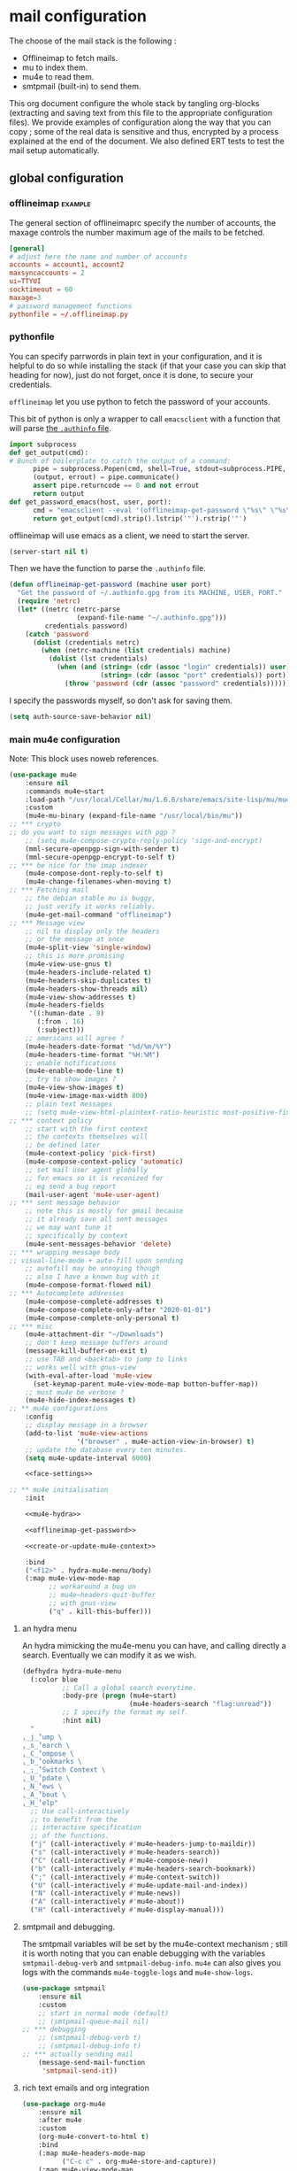 * mail configuration
:PROPERTIES:
:header-args: :tangle "~/.emacs.d/personal/mail-configuration.el.gpg" :mkdirp yes :results pp :wrap "src emacs-lisp :tangle no"
:END:

The choose of the mail stack is the following :

 - Offlineimap to fetch mails.
 - mu to index them.
 - mu4e to read them.
 - smtpmail (built-in) to send them.

This org document configure the whole stack by tangling org-blocks (extracting and saving text from this file to the appropriate configuration files). We provide examples of configuration along the way that you can copy ; some of the real data is sensitive and thus, encrypted by a process explained at the end of the document. We also defined ERT tests to test the mail setup automatically.

** global configuration

*** offlineimap                                                     :example:

The general section of offlineimaprc specify the number of accounts, the maxage controls the number maximum age of the mails to be fetched.

#+begin_src conf :tangle no :tangle-mode (identity #o600)
[general]
# adjust here the name and number of accounts
accounts = account1, account2
maxsyncaccounts = 2
ui=TTYUI
socktimeout = 60
maxage=3
# password management functions
pythonfile = ~/.offlineimap.py
#+end_src

*** pythonfile

You can specify parrwords in plain text in your configuration, and it is helpful to do so while installing the stack (if that your case you can skip that heading for now), just do not forget, once it is done, to secure your credentials.

~offlineimap~ let you use python to fetch the password of your accounts.

This bit of python is only a wrapper to call ~emacsclient~ with a function that will parse [[elisp:(info "(auth) Help for users")][the =.authinfo= file]]. 

#+begin_src python :shebang "#!/bin/python" :tangle ~/.offlineimap.py
import subprocess
def get_output(cmd):
# Bunch of boilerplate to catch the output of a command:
      pipe = subprocess.Popen(cmd, shell=True, stdout=subprocess.PIPE, stderr=subprocess.STDOUT)
      (output, errout) = pipe.communicate()
      assert pipe.returncode == 0 and not errout
      return output
def get_password_emacs(host, user, port):
      cmd = "emacsclient --eval '(offlineimap-get-password \"%s\" \"%s\" \"%s\")'" % (host,user,port)
      return get_output(cmd).strip().lstrip('"').rstrip('"')
#+end_src

offlineimap will use emacs as a client, we need to start the server.

#+begin_src emacs-lisp
(server-start nil t)
#+end_src

Then we have the function to parse the =.authinfo= file.

#+NAME: offlineimap-get-password
#+begin_src emacs-lisp :tangle no
(defun offlineimap-get-password (machine user port)
  "Get the password of ~/.authinfo.gpg from its MACHINE, USER, PORT."
  (require 'netrc)
  (let* ((netrc (netrc-parse
                 (expand-file-name "~/.authinfo.gpg")))
         credentials password)
    (catch 'password
      (dolist (credentials netrc)
        (when (netrc-machine (list credentials) machine)
          (dolist (lst credentials)
            (when (and (string= (cdr (assoc "login" credentials)) user)
                       (string= (cdr (assoc "port" credentials)) port))
              (throw 'password (cdr (assoc "password" credentials))))))))))
#+end_src

I specify the passwords myself, so don't ask for saving them.

#+begin_src emacs-lisp
(setq auth-source-save-behavior nil)
#+end_src

*** main mu4e configuration

Note: This block uses noweb references.

#+begin_src emacs-lisp :noweb yes
(use-package mu4e
    :ensure nil
    :commands mu4e~start
    :load-path "/usr/local/Cellar/mu/1.6.6/share/emacs/site-lisp/mu/mu4e/"
    :custom
    (mu4e-mu-binary (expand-file-name "/usr/local/bin/mu"))
;; *** crypto
;; do you want to sign messages with pgp ?
    ;; (setq mu4e-compose-crypto-reply-policy 'sign-and-encrypt)
    (mml-secure-openpgp-sign-with-sender t)
    (mml-secure-openpgp-encrypt-to-self t)
;; *** be nice for the imap indexer
    (mu4e-compose-dont-reply-to-self t)
    (mu4e-change-filenames-when-moving t)
;; *** Fetching mail
    ;; the debian stable mu is buggy,
    ;; just verify it works reliably.
    (mu4e-get-mail-command "offlineimap")
;; *** Message view
    ;; nil to display only the headers
    ;; or the message at once
    (mu4e-split-view 'single-window)
    ;; this is more promising
    (mu4e-view-use-gnus t)
    (mu4e-headers-include-related t)
    (mu4e-headers-skip-duplicates t)
    (mu4e-headers-show-threads nil)
    (mu4e-view-show-addresses t)
    (mu4e-headers-fields
     '((:human-date . 8)
       (:from . 16)
       (:subject)))
    ;; americans will agree ?
    (mu4e-headers-date-format "%d/%m/%Y")
    (mu4e-headers-time-format "%H:%M")
    ;; enable notifications
    (mu4e-enable-mode-line t)
    ;; try to show images ?
    (mu4e-view-show-images t)
    (mu4e-view-image-max-width 800)
    ;; plain text messages
    ;; (setq mu4e-view-html-plaintext-ratio-heuristic most-positive-fixnum)
;; *** context policy
    ;; start with the first context
    ;; the contexts themselves will
    ;; be defined later
    (mu4e-context-policy 'pick-first)
    (mu4e-compose-context-policy 'automatic)
    ;; set mail user agent globally
    ;; for emacs so it is reconized for
    ;; eg send a bug report
    (mail-user-agent 'mu4e-user-agent)
;; *** sent message behavior
    ;; note this is mostly for gmail because
    ;; it already save all sent messages
    ;; we may want tune it
    ;; specifically by context
    (mu4e-sent-messages-behavior 'delete)
;; *** wrapping message body
;; visual-line-mode + auto-fill upon sending
    ;; autofill may be annoying though
    ;; also I have a known bug with it
    (mu4e-compose-format-flowed nil)
;; *** Autocomplete addresses
    (mu4e-compose-complete-addresses t)
    (mu4e-compose-complete-only-after "2020-01-01")
    (mu4e-compose-complete-only-personal t)
;; *** misc
    (mu4e-attachment-dir "~/Downloads")
    ;; don't keep message buffers around
    (message-kill-buffer-on-exit t)
    ;; use TAB and <backtab> to jump to links
    ;; works well with gnus-view
    (with-eval-after-load 'mu4e-view
      (set-keymap-parent mu4e-view-mode-map button-buffer-map))
    ;; must mu4e be verbose ?
    (mu4e-hide-index-messages t)
;; ** mu4e configurations
    :config
    ;; display message in a browser
    (add-to-list 'mu4e-view-actions
                 '("browser" . mu4e-action-view-in-browser) t)
    ;; update the database every ten minutes.
    (setq mu4e-update-interval 6000)

    <<face-settings>>

;; ** mu4e initialisation
    :init

    <<mu4e-hydra>>

    <<offlineimap-get-password>>

    <<create-or-update-mu4e-context>>

    :bind
    ("<f12>" . hydra-mu4e-menu/body)
    (:map mu4e-view-mode-map
          ;; workaround a bug on
          ;; mu4e~headers-quit-buffer
          ;; with gnus-view
          ("q" . kill-this-buffer)))
#+end_src

**** an hydra menu

An hydra mimicking the mu4e-menu you can have, and calling directly a search. Eventually we can modify it as we wish.

#+NAME: mu4e-hydra
#+begin_src emacs-lisp
(defhydra hydra-mu4e-menu
  (:color blue
          ;; Call a global search everytime.
          :body-pre (progn (mu4e~start)
                           (mu4e-headers-search "flag:unread"))
          ;; I specify the format my self.       
          :hint nil)
  "
⸤_j_⸣ump \
⸤_s_⸣earch \
⸤_C_⸣ompose \
⸤_b_⸣ookmarks \
⸤_;_⸣Switch Context \
⸤_U_⸣pdate \
⸤_N_⸣ews \
⸤_A_⸣bout \
⸤_H_⸣elp"
  ;; Use call-interactively
  ;; to benefit from the
  ;; interactive specification
  ;; of the functions.
  ("j" (call-interactively #'mu4e~headers-jump-to-maildir))
  ("s" (call-interactively #'mu4e-headers-search))
  ("C" (call-interactively #'mu4e-compose-new))
  ("b" (call-interactively #'mu4e-headers-search-bookmark))
  (";" (call-interactively #'mu4e-context-switch))
  ("U" (call-interactively #'mu4e-update-mail-and-index))
  ("N" (call-interactively #'mu4e-news))
  ("A" (call-interactively #'mu4e-about))
  ("H" (call-interactively #'mu4e-display-manual)))
#+end_src

**** smtpmail and debugging.

The smtpmail variables will be set by the mu4e-context mechanism ; still it is worth noting that you can enable debugging with the variables ~smtpmail-debug-verb~ and ~smtpmail-debug-info~. ~mu4e~ can also gives you logs with the commands ~mu4e-toggle-logs~ and ~mu4e-show-logs~.

#+begin_src emacs-lisp
(use-package smtpmail
    :ensure nil
    :custom
    ;; start in normal mode (default)
    ;; (smtpmail-queue-mail nil)
;; *** debugging
    ;; (smtpmail-debug-verb t)
    ;; (smtpmail-debug-info t)
;; *** actually sending mail
    (message-send-mail-function
     'smtpmail-send-it))
#+end_src

**** rich text emails and org integration

#+begin_src emacs-lisp
(use-package org-mu4e
    :ensure nil
    :after mu4e
    :custom
    (org-mu4e-convert-to-html t)
    :bind
    (:map mu4e-headers-mode-map
          ("C-c c" . org-mu4e-store-and-capture))
    (:map mu4e-view-mode-map
          ("C-c c" . org-mu4e-store-and-capture)))
#+end_src

**** COMMENT faces settings

This rude little function colors the mails in function of their fields to separate visually the differents contexts. The ~mu4e-accounts-colors~ variable is set later, with the differents contexts.

#+NAME: face-settings
#+begin_src emacs-lisp :tangle no :results silent
;; * faces
(defvar mu4e-accounts-colors nil)

(defun mu4e-headers-line-apply-accounts-face (msg line)
  "Apply a foreground face to the header in function of
`mu4e-accounts-colors'."
  ;; loop over the fields
  ;; so it distincts also
  ;; our own accounts if
  ;; ever we send a mail
  ;; between them
  (let ((fields '(:from :to :cc :bcc)))
    (catch 'found
      (dolist (field fields)
        ;; found the face
        (dolist (account mu4e-accounts-colors)
          (when (mu4e-message-contact-field-matches
                 msg field
                 (car account))
            (add-face-text-property
             0 (length line)
             `(:foreground ,(cdr account))
             t line)
            (throw 'found t)))))
    ;; always returns the line
    line))

(add-to-list 'mu4e~headers-line-handler-functions
             'mu4e-headers-line-apply-accounts-face)
#+end_src

*** offlineimap test & usage

This first test checks if offlineimap fetch the mails without error.

The way to use theses tests is to simply, load the test file, then call ~ert~, specifying =t= to launch all tests.

Note: exits codes for msmtp are the same as sendmail and are defined in =/usr/include/sysexits.h=.

#+begin_src emacs-lisp :tangle ~/mail.test.el :eval no
(require 'ert)
(require 'mu4e)
(mu4e~start)

(ert-deftest mail-test-offlineimap ()
    "offlineimap should exit normally"
  (should (eq
           (call-process-shell-command
            "offlineimap")
           0)))
#+end_src

*** personal data                                                     :crypt:
-----BEGIN PGP MESSAGE-----

hQIMA63nEC0fdHGcARAA1J6Dw+SpGtYYZPVH4MKjtbiG6dmmkZm2qHHf6YUkVYRg
4ig4iUcnfDyzIaCV+LYAi9Cv1a/+HabUa+Q2A8bnXYJ/BRSaYH93vcqRQ14JVFnF
gPHc2XcojM2Irrzvc+2lrVupmexvEdzsIIq4yaUCzSOgjqEPSI7j5lZBu5hK8W5b
qRYB30/22EZK3vg+wROfWGaDUx0Dp9X6KlJliPGNVSkuEzIObGP2Cd6EM00UtKGx
B8nP5HJCo7nsqsUekQYVkZ5NY4T3oUzl/hZoxN9c899jauXGXGGPr7pLMNqCkrvX
wXoRFRK27AdzycfjAoD8BtWxGYek8GlIigZ0d0D51qRh0ZHyk04TOMuJY3tXxJoO
wtrxthb/CkGw4bY89MAmiVlO9ZTCl8VUgbatgXwa6sRYoepQkDAF2f1ZDBorEWVp
0OfZL9g12HlR50Uq1H0pZpzr5eL8t/xWYXFPJNWQP+fNCq/Vp4LcY4bH2wPbgUHJ
rchUp8GsaW180aQShLNtvS1ucqKHe0UWQOhO1PVGSw5A+4E8lN05V6jJX3CzaIks
RYI5ktIkE7HdByzmrPeDs0VmUuPDimj5ieAGzTEZWcYXOEah4/sHXh05ibMqUYZu
LYFuMzp4PiEuN0AaumeG1bDhga86bh9gAyIBqU4+0mGHDP/nag4aonaEUSiqtK7S
wGoB7zoawnW8W7XNNGGSYBKZ+iVDZLeM4p6pHE2zhkcWbXpcwdatQzFRJYeOnvFy
JDSx0pBLGUBCsizTjCJu5btqyWOBsyZdsuHJ34AmO+bE0I24l3onnidACa2EadaF
2gTfLjsMpL9kMC5sfS2xmmaYX4Xjay243bqL/mJBNLdPGQcTCjRCvU62HroryYuK
UEPmZrNrYBPgMHVYSmPRS5UsWWZTdh01t6+0+0+9wLogGemwPk+eY6HqNMsp6Ji1
2GTAeRPMTK7Q/b5GjDAIzLxZInlkHg1EJkWKjPrhSqWRyFSDADP+vFLg5g6BOj9T
00q9V2tXzXGSq5hIZQDvJR5zMaya13dyBUqTj5r4/h7/u9h0AP5no/2u8SchitG5
iTyGSRXHir3sXuOU
=BfaJ
-----END PGP MESSAGE-----

** accounts configuration

The account configuration consist in setting the passwords in =.authinfo=, setting the accounts in =offlineimaprc= and setting the ~mu4e-contexts~ objects that will in turn, set the builtin variables of emacs to the appropriate values when switching accounts.

[[Elisp:(info "(mu4e) Contexts example")][Editing multiple mu4e contexts as an unique sexp]] with levels and backquotes is an operation that is proportionnaly difficult to the number of contexts you add.

So here an helper function to get one context at a time based on the context-name, while preventing us to dupplicate contexts on multiple evaluation that may happen when tweaking the settings, it also allows us to separate the configuration of each mail account in separate blocks.

#+NAME: create-or-update-mu4e-context
#+begin_src emacs-lisp :tangle no :results silent
;; * helper
(cl-defun create-or-update-mu4e-context
    (&key name enter-func leave-func match-func vars)
  "Wrapper around `make-mu4e-context',
to make a mu4e-context at a time,
update the `mu4e-contexts' list,
while avoiding duplicating elements
with the same context name."
  (let ((new-context
         (make-mu4e-context
          :name       name
          :enter-func enter-func
          :leave-func leave-func
          :match-func match-func
          :vars       vars)))
    ;; try to find if this
    ;; context is already here
    (if-let
        ((mu4e-context
          (catch 'context
            (dolist (mu4e-context mu4e-contexts)
              (when (string=
                     name
                     (mu4e-context-name mu4e-context))
                (throw 'context mu4e-context))))))
        ;; so replace the old with the new
        (setf (car (memq mu4e-context mu4e-contexts))
              new-context)
      ;; otherwise push the new
      (push new-context mu4e-contexts))
    new-context))
#+end_src

The next blocks will be tangled into =mu4e-personal-context.el.gpg=, in the same directory. They produce on evaluation a pretty-printed result to let us inspect their correctness.

If you changed of contexts names, you can always start again from 0 by erasing the whole list :

#+begin_src emacs-lisp :results silent
(setq mu4e-contexts nil)
#+end_src

** example accounts                                                 :example:

Here follow two dummy accounts that you can adapt and multiply for your own purpose.

*** 2077snaillazy@gmail.com

**** offlineimap 

This block is meant to be tangled with =:tangle ~/.offlineimaprc :tangle-mode (identity #o600)=.

#+begin_src conf :tangle no
[Account 2077snaillazy]
localrepository = Local-2077snaillazy
remoterepository = Remote-2077snaillazy

[Repository Local-2077snaillazy]
type = Maildir
localfolders = ~/Maildir/2077snaillazy

[Repository Remote-2077snaillazy]
type = Gmail
remotehost = imap.gmail.com
remoteuser = 2077snaillazy@gmail.com
remotepass = ASSkCe9cE5VZccTzm16oqyBzkXCHlOEbFu0SjqSmN
#remotepasseval = get_password_emacs("imap.gmail.com", "2077snaillazy", "993")
ssl = yes
sslcacertfile = /etc/ssl/certs/ca-certificates.crt
maxconnections = 2
folderfilter = lambda foldername: foldername not in ['[Gmail]/All Mail']
#+end_src

**** authinfo

This block is meant to be tangled with =:tangle ~/.authinfo.gpg=.

#+begin_src conf :tangle no
machine smtp.gmail.com login 2077snaillazy@gmail.com port 587 password <insert-here-you-password>
machine imap.gmail.com login 2077snaillazy@gmail.com port 993 password <insert-here-you-password>
#+end_src

**** mu4e context

This block is meant to be tangled with the global directive at the top of the file : =:tangle "./personal/mail-configuration.el.gpg"=

#+begin_src emacs-lisp :tangle no
;; * 2077snaillazy@gmail.com
(with-eval-after-load 'mu4e

  ;; set the colors
  (setf (alist-get "lazysnail2077@gmail.com"
                   mu4e-accounts-colors
                   nil nil #'string=)
        "green")

  (create-or-update-mu4e-context
   ;; I use the context-name
   ;; as name for folders and
   ;; name of msmtp accounts
   :name "2077snaillazy"
   ;; ** functions
   :enter-func
   (lambda ()
     (mu4e-message
      "Hello 2077snaillazy@gmail.com"))
   :leave-func
   (lambda ()
     (mu4e-message
      "Bye 2077snaillazy@gmail.com"))
   :match-func
   (lambda (msg)
      (when msg
        (when msg
          (mu4e-message-contact-field-matches
           msg
           '(:from :to :cc :bcc)
           "2077snaillazy@gmail.com"))))
   :vars
   `((user-mail-address . "2077snaillazy@gmail.com")
     (user-full-name . "Snail Lazy")
     (mu4e-compose-signature
      . "")
     ;; **  inbox settings
     ;; initialise the folders otherwise
     ;; it will uses and creates defaults ones
     (mu4e-trash-folder
      . "/2077snaillazy/[Gmail].Trash")
     (mu4e-sent-folder
      . "/2077snaillazy/[Gmail].Sent Mail")
     (mu4e-drafts-folder
      . "/2077snaillazy/[Gmail].Drafts")
     (mu4e-maildir-shortcuts
      . (("/2077snaillazy/INBOX" . ?i)
         ("/2077snaillazy/[Gmail].Trash" . ?t)
         ("/2077snaillazy/[Gmail].Sent Mail" . ?s)
         ("/2077snaillazy/[Gmail].Spam" . ?S)))
     ;; **  msmtp configuration
     (smtpmail-smtp-user
      . "2077snaillazy@gmail.com")
     (smtpmail-mail-address
      . "2077snaillazy@gmail.com")
     (smtpmail-smtp-server
      . "smtp.gmail.com")
     (smtpmail-smtp-service . 587))))
#+end_src

**** tests

This block is meant to be tangled with =:tangle ~/mail.test.el=.

#+begin_src emacs-lisp :tangle no :eval no
(ert-deftest mail-test-account-1 ()
    "Testing sending mails with account 1"
  ;; should not produce an error
  (should
   (save-window-excursion
    (mu4e-context-switch 'force "2077snaillazy")
    (mu4e-compose-new)
    (insert "lazysnail2077@gmail.com")
    (next-line)
    (insert "mail-test-account-1")
    (message-send-and-exit))))
#+end_src

*** lazysnail2077@gmail.com
**** offlineimap

This block is meant to be tangled with =:tangle ~/.offlineimaprc :tangle-mode (identity #o600)=

#+begin_src conf :tangle no
[Account lazysnail2077]
localrepository = Local-lazysnail2077
remoterepository = Remote-lazysnail2077

[Repository Local-lazysnail2077]
type = Maildir
localfolders = ~/Maildir/lazysnail2077

[Repository Remote-lazysnail2077]
type = Gmail
remotehost = imap.gmail.com
remoteuser = lazysnail2077@gmail.com
remotepass = <insert-here-you-password>
# once done, secure them with eg :
#remotepasseval = get_password_emacs("imap.gmail.com", "lazysnail2077", "993")
ssl = yes
# This vary on operating systems.
sslcacertfile = /etc/ssl/certs/ca-certificates.crt
maxconnections = 2
# folder(s)? to exclude
# All Mail seems to be a constant source of duplicates
folderfilter = lambda foldername: foldername not in ['[Gmail]/All Mail']
#+end_src

**** authinfo

This block is meant to be tangled with =:tangle ~/.authinfo.gpg=.

#+begin_src conf :tangle no
machine smtp.gmail.com login lazysnail2077@gmail.com port 587 password <insert-here-you-password>
machine imap.gmail.com login lazysnail2077@gmail.com port 993 password <insert-here-you-password>
#+end_src

**** mu4e context

This block is meant to be tangled with the global directive at the top of the file : =:tangle "./personal/mail-configuration.el.gpg"=

#+begin_src emacs-lisp :tangle no
;; * lazysnail2077@gmail.com
(with-eval-after-load 'mu4e

  ;; set the colors
  (setf (alist-get "lazysnail2077@gmail.com"
                   mu4e-accounts-colors
                   nil nil #'string=)
        "red")

  (create-or-update-mu4e-context
   ;; I use the context-name
   ;; as name for folders and
   ;; name of msmtp accounts
   :name "lazysnail2077"
   ;; ** functions
   :enter-func
   (lambda ()
     (mu4e-message
      "Hello lazysnail2077@gmail.com"))
   :leave-func
   (lambda ()
     (mu4e-message
      "Bye lazysnail2077@gmail.com"))
   :match-func
   (lambda (msg)
      (when msg
        (when msg
          (mu4e-message-contact-field-matches
           msg
           '(:from :to :cc :bcc)
           "lazysnail2077@gmail.com"))))
   :vars
   `((user-mail-address . "lazysnail2077@gmail.com")
     (user-full-name . "Snail Lazy")
     (mu4e-compose-signature
      . "")
     ;; **  inbox settings
     ;; initialise the folders otherwise
     ;; it will uses and creates defaults ones
     (mu4e-trash-folder
      . "/lazysnail2077/[Gmail].Trash")
     (mu4e-sent-folder
      . "/lazysnail2077/[Gmail].Sent Mail")
     (mu4e-drafts-folder
      . "/lazysnail2077/[Gmail].Drafts")
     (mu4e-maildir-shortcuts
      . (("/lazysnail2077/INBOX" . ?i)
         ("/lazysnail2077/[Gmail].Trash" . ?t)
         ("/lazysnail2077/[Gmail].Sent Mail" . ?s)
         ("/lazysnail2077/[Gmail].Spam" . ?S)))
     ;; **  msmtp configuration
     (smtpmail-smtp-user
      . "lazysnail2077@gmail.com")
     (smtpmail-mail-address
      . "lazysnail2077@gmail.com")
     (smtpmail-smtp-server
      . "smtp.gmail.com")
     (smtpmail-smtp-service . 587))))
#+end_src

**** tests 

This block is meant to be tangled with =:tangle ~/mail.test.el=.

#+begin_src emacs-lisp :tangle no :eval no
(ert-deftest mail-test-account-2 ()
    "Testing sending mails with account 2"
  ;; should not produce an error
  (should
   (save-window-excursion
    (mu4e-context-switch 'force "lazysnail2077")
    (mu4e-compose-new)
    (insert "2077snaillazy@gmail.com")
    (next-line)
    (insert "mail-test-account-2")
    (message-send-and-exit))))
#+end_src

** personal data                                                      :crypt:
-----BEGIN PGP MESSAGE-----

hQIMA63nEC0fdHGcAQ//aRQ6mj3b8Bkr3ATahgYlbD72uFEfQbQVeHU4rCaOcyWL
XJ5KoHXSUCPyDxZso/I+yItiSNAMvslZ4vxfSxq+B0/e7Bolk+FnPQV2Es2uecwt
uGJ8LetVKTXMrrmOjMS1iIuOvtoETvjglVDTdCKFMb8Gh3al5SIkT/HwAnCWR/dU
EZ7UePa5Sn3J5FCh6qQ+Swhkdvc2X48SP86rniK27Cn2vZxYXla/Vc66RCXO9HV+
a1D2P2cGYlNGSe9S/fWDTNcVC685W3kz7AjTfmPNmfB9gvxOj/MVnfeuYILvE2ZU
+krHWCcirxK3CEXFQ5XkxTyNaRPoBcKbFL5aaQh6zIM23PJgoM7URpLSwULFn/r2
Xh2k/jS7i0yRKUB6kd/2HkfpRBF0PYAR8L+IqD83y+FK6i2Uox/2Q+cfMKraAgxo
E/SkjSGjJdMOyFHG+kLL9uIG4rCq9PJz8hfAc/DhysCH00khPQF//g+BP851gEtj
c6IeO5nafURdUTxM2U43evf8FEyq0vPQgIl6pfGcXntDXQAgrvHpynOLSRElaCa/
yGRpIkwwK5pvCwCfLSw/yHzUQyQ7ewbTLi7RnlAXNoom0X7tgg0NYKmSwsNtqczK
/SikJIn+ZMoMS5IgCUdHCXyin6nQDsFaZEJvKwSZVxyw49NRukGNak0c6W0ERIrS
6wF/dUKWLx+zmzrBpW8JKn9FYUrUB/E556un2eX5IQFpMZtzoTmxcPrJwJpHkQA8
gqPlJLZyMBCVQMLY1pRLkho4GHHbwHqEM8SL8xSKPe/pX8FeR8S1Zs45JsqOcSfG
2tp8UAPrAq32cghwRb58V7Kv2C5gACT5NTGd+37uTxUg74Hj91rQKX+rvd9QhMEK
q/eq/jWgSoQPftRUjx7vOHVs2S/V7gL/EgB0c7n/9q1LCXGvhE8Pu5MnNnTOuwU0
DyHTkUeommfjwv9W1wxwCBn+rlM6dvmMh/mStvmrl5Swtbib82wxAy223aedvE45
N3QMUMHYF3BJRXPIHKA88fzJl/ePwtfKZxgMW3QRX7lS/RVkkCs9489yUNT/NucD
oIBDTRZbgtmsjORAymvfclGZLSTvEr6zrfHkbbIewZqWefF3lEsR6UmguJqPWMJN
Bn+MuYf5VB8sc3qvYGjcZ6xEPkKLkYsHG7e4RMg8q0v3126sU/F88t7ssxly+iub
tLmyt6Vz2HPnDstuKN2d6pyWGAU5sUXaN1EEzLk1hC4Q1i4XNEsppjy9V3OayCPH
Tt8P3SlbGxhSffPwOLX1wdnxPZohSHxbxywWJKBPZCoOrj1ai3fUWU3ep2wzGdQ4
j1pP4PKlRZ+6QsLigQ7NjVwgsKFznVaKCKMKL/LXtOKkwEmP20SoS0WcUbtaN9Oz
NibGjrQ1ozh1jxxHXiivci56jeGyoTPc275f5pTIKRJOkYoJ5pnzfcD+U11nBmLL
21OsrDt7ldkXTb45+y/QDYdLSqee9ScxveJzRuAwKB9/TDy94GCfybUFmyd0Tm1W
rC+Tae6Xgcg0wX+3e1ieBGY/2+tkACDLlEn9GdXDiTy9Qv+/2JKSX1fmIUrZTejX
2W4YM6/7yw0eD45DMZYshD0uQGOGcFSKenRhvt0Y4UsUaz3j5QdeEBnyXILAUPCH
Os3+4yIXQNhjTu5fIGB1mCmUf3j2SbqBMo5DVkPzkg7cQIDKPf6Zzk8ck+RVHdPI
xSyqHH6clRtowzkXQCBxFCv61eLIoI9uqpkNmV3fZFMVhJ+h1nXZvAniolzPnvU6
VDtKEbtQcUm1TtZlOQpKShyGi77pVqqZ7epFF3sFGZDkQZQ4SRHoLkTzCjgQu9to
AByfGqfJy3wV7cQvdTLw2YVI/3JYgwVLMkchryCK2h7xdxOHEAsyoSlmgde8lLrV
szIjTDN3DAGqdroJxHgMQ0B1nU7LFo3ePXEtrJkeOdTp5eN3XO0k5x9vRYTU2xl0
A2kcVT22eFnPHPZJL+K6OmMAl2bOa/2Z0QOyo8iaQuaISzx+W/o2pOhVPumu7taj
Z0KCwdGveFKuiX10medjLY8DXKQRUSvZ9L337Yht0GXWrhAvTuSwLdBjWSvL8g8M
i0voGEl0Qac78CInGAM/xKYZZeftN/rAdgCsmsBEogFGzt2zu1P1VKypHbtrnHRp
taGFGD67XB5NwzLpjYv/uopvURaVRYKR3Ov5BqBUaV7vWOZuCCM4XSgdLlKgG6H9
makNT6wmFBk9+/vKX23wcJq1Erlegf0REBwKjO4yUxqu0kGp/d5AGj8nPzCGlegJ
HTzq/HUHuGevJKUOJcJXCETXpHtvDtIMmAjdEGcQZiwrFsGXLvRlsiBwBzZh1k1t
Fv2To/kXRlwi9aAs5z1jPSOUVweO57T2QgCJTb6OduNtkBN0g0d9J9wkPf9yfWtB
xY/y83WACtSIMnAoKVLPFOmUAFzFPBGUpsb/SPPo5rityX1GKPONlFPIsiBKZDFr
PAzNaHzMOAbpx5w8HVKrVD1D6oxe8XMRZGh9gcktM0tnQBXzRcDBMBg2s6p3A84r
3rSmgu7L1aVb6OMRMAAYWI3qVZc7yKSijAqRcFYZPDng+K41nOyzWrX2baGC8/WA
ezdQAcDVjymItxsLpKlGZEN8sUJXojDR/glGLAFHn4G8VBDbK2Sikhfchyxh0Xxd
ELYka8k7BRzjt0PMYbJhOp8ZU1POekCFTUottlBKEEYp0yoB/OVrCbItX4LRZlTl
KryPph25lwVklFettU+1zmIrinaLI/wM7ZWS/4qWH5phJS4UFP6p/27eUZ9f8Bpn
lm572Bb6ygRGJZqteBgPwXZ+0SVEIs5/JKKoOxFIYo2EWEhDO5MC/npK3IOOjFXC
RrH32FGYpu60OaV5u9nCSz2PJtC6YF2OaO0GXj3NrKEk9PFdNv6KFkCRvXOB0z/a
UP6acqCYmuaC+CQn3BjRl38lwuXsYkdjmVJW45TDXdlRd/wrtzc2x+ioEM/GTEqq
8wBrJfuylXs0NYuamBkez8xYu2xnW+CUj2tMf5/FjTwkgcH+Ew2upsEPSIul5qY8
x3ixnYs/U5fDKHihTAIxkjCu0xgg7nqDYZ4PwtCuuPZ54HCVc6yiGQGHBpj+SyzP
ZWtFazIdD+HH8fyzcPGYeqykEGLzwJTcd/MVFli1DW1M2RBgHYBpO8jIxtEaPqvH
d9fHAdWUZYUrWZaY9/0/dLb4ZEo4O4VXMlLmqo7oWrsx8mhYFe8nb/+htEycB/UM
MprXWrCJnhK8JmOrTaFJaHkVio6rgGY09QmvE2omsSgi4BUBtYh62Xstj65ARR5c
WlfS5akH1MN2HfqXuwAUeFmzFwyrCIHALkGOHetvG8l+GD4aTnScmREzU1mqWVLU
0EcizDJAfK4fMwwMquqZvt9e/0jLCuZXN3aEL13UcxY/6atjvIWXY0blFVZgv8A4
LC/FiJt+0S2kX9yl3BIyFahpHqLHpTdT5JYcrcjzNQcIGtjROF6eBP64Nra0cvyA
qcQIxnw5zVPdtvKWrpdui1o5Yzn+irLRMR0pA9TmQMM5qVvOWywl/GFS3PCQjOXb
p1FYWp6yoCINiJtK6c2b6+QLv/GKtbUlzrlQ+spy9/rkUTc7xg84SvK979hgI42P
jh068TCI0ElH92lxPU4i7szqZS9m9K+FVvUB+vCezo0PeUuhi5L0jDtumG2MuTEG
/xiCw/G1TDw0P5jTd148eoKxtsSUu/cXftMq/LLn5jdcY7YqbQoCD91RQ+Hy4FE7
F4Ga4bzRDn9r+7heURnYyqYZUPlBgVoMj3SFtBdmlBNrU5LqBBAOZKvr06PztfgG
+qtaFP4G6sX/xsC3sS7wIbOZGZyvIBfkc3GxYXpFN2u8+aF8yRFfieH50g2c6uXl
PgZ1h7nzqndLR6dVT35uyDZ7mdapCIXWmPimLHlVu16JsOfQfVjxwKSy53T0wptK
MtfU/CKKeEvwct9RQj30SjcOf2XKb86FMmpQsJ1vI8AtbahbwqhGFAPgWGOtmKH2
IcMVM3VTmVTlVQc5aG0CqVihfE195DFonSCtRxlYOn+22gCNzsGrs5UYDNIyhcHx
KVXqd5aqSPswOcoxneFkVoWnwB149B3dnhFs4ws2nIEqJ+wr9lQjZy4O+fAY1L9P
q83V21coXjMn/4fJ8mFeXOZUhtOu1vjP+a/mAb7EwIXLbYwd8/R4Pna4xedyabAP
KX2LMZ1GRoOW9QpYjsIcfvMEVxm0VY3/rlkuKtVgM+n2RpABALVpQgMm7hH1poG9
IAS2iTfbq23D+oA9uXE9P5p/SP8vjQQEoqBfoFtyyl7YSZYXRa0eqfAc84mpNwQs
ZejATygJ5tS3W01CwU2/p2B0MF8Rs0WVQlQqFvQyRN/O/zytOOYUcO2vwsh9C83w
Qw==
=LBKb
-----END PGP MESSAGE-----

** provide

#+begin_src emacs-lisp :results silent
;; * end
(provide 'mail-configuration)
#+end_src

** calendar
*** mu4e-icalendar
#+begin_src emacs-lisp
  ;; is org-agenda must be loaded before icalendar ?
  (use-package mu4e-icalendar
    :after mu4e
    :ensure nil
    :config
    (require 'org-agenda)
    (mu4e-icalendar-setup)
    (setq gnus-icalendar-org-capture-file "/Users/karthikbalasubramanian/Google Drive/GTD/calendar/
  kartbala_gmail_calendar.org")
    ;; make sure to create Calendar heading first
    (setq gnus-icalendar-org-capture-headline '("Calendar"))
    (gnus-icalendar-org-setup)
    ;; Optional
    ;; (setq mu4e-icalendar-trash-after-reply t)
  )
#+end_src
*** org-gcal                                                          :crypt:
-----BEGIN PGP MESSAGE-----

hQIMA63nEC0fdHGcARAAvXGB62efJcjRwUxt3lF+A6M4uqJdzBW050HsCAznvaoP
5eqZkBDVgFtTIfgz4+5vkb3eN2FNGRTPwhqAo+JQN7vc7lw1Hw/EIanp4HCjGuSd
9fALaA4DhPRkla8mg96lxEoAXRQhfnw8epcr+tiK1rl7KMpKMDIFmQGSqQ6vhOCg
jVFNpYgFlsCIfdG9inGEwpaSchORuRczKJ5irTDqxCxQ6lLLy03Becm6QcWmVS0G
aj8KJJCMax+xjRzSezHzH/yGVKhrgD0TOWfUTjDW5ARSSzlRfZfJki2zEwOBXdSP
A7KRlzUEZCd1IBV94YTt+IMBab1DOM90N5Uk0C3gac1jEWNdCohxmsGJ+DRLzmLZ
ppA60/Sfn27hhkjsWFHYwt0FjzcimisFex7WA7dlOvum/TDhSY7ZZV5HuTOiiYK/
GhMikPcpnO0MpF3L2PJ0Iud/FN6uglbGBArUpRZHtOdZ15A43ePGy9BNol+K+H4g
EQgVvgAmyJhXO0z0H38QQLUD3r88AfYYQZ3Oiu7HLPCBNCZn4+i2J4u3s5LiQPjh
Slfcrak0LArue2P4618G0n0+R7y2t02zvCsKF6i28EYqgVwxmanY1z2/xYAioEyg
IWfYrmF6XFj6kw9MKoKKkxX2x/Tyw038Zw0ErPRnWbypsbxl/w0+7RbxzGu2mE3S
6QGRKIniOhBtwCS7gn569np4aJOwIYCLBOR6fXJneiYEZkroEipNNAoeHSvIJ1mq
qSzNcwilr+DFxvXlfOIPzuzGj4IILFkp1fWpUUXD06Oiy4Dwz+9I1KP4hBL/w6Na
4jGQrZYecI+/0afBWYeOOVZKboxS5dO6LXABosXRYOoeDJENG5sosPOf3uRgToNm
FTpJLM9fCydW/J2A4VziR9R2RCCI3ChvF/QsPo8B23iSuOi0otRqHJNna0leR4eh
nkJQhccSfUbwBS+XrdbzmkigneLpgewkPSSLo6VLIhbDFwB6GNQrXX104W8Rn6RI
h1aG7TaHGqHmoyyreAzukg61/FQV9kRabOG1c6+wZsFFjxdOuwpIrOwE2TxOQQdX
HnOp7q3HYuff2GRGrDlL7Y7pE5ZscJuVf+/72/6AMchpsUkEf6nECj3M97KQ3zA0
LqJIoNB20BsUwqSXL4jNJ2ILk/kDm453GwQUDGCwt3+lonW1gLPELq/GmW+MON5L
CMkW8VfYbgpSNiSV76sPyvueK135WzeJwSYjGlHoyaiEEIahDQLkTiJ49Py3UaGE
w9cczLGrmQEJXPYAlhSU+ZBPnuROYnGMdPYJWCsLiGw1Jy1PqgeLfGxk8JRPQBaa
3R8ghsqdcflyGj8IysL3LE5/EqSmN8BMYa5V4to5A7yaSVBEP1XtErib+FY4EnUK
Q9vBYKDv60VyiI6ieUH8BWEIe4Cr5383oOM1zsQ71keNQqj9JIexO5zMUTBY4Hi/
iBNDMTr3B5wkcYc=
=p7nA
-----END PGP MESSAGE-----

** excorporate

#+begin_src emacs-lisp :results silent :tangle no
(use-package excorporate
  :after org-agenda
  :config
  (setq-default excorporate-configuration
                '(("karthik.b@howard.edu" . "https://outlook.office365.com/EWS/Exchange.asmx"))
                org-agenda-include-diary t)
  ;; activate excorporate and request
  ;; user/password to start the connexion
  (excorporate)
  ;; enable the diary integration
  ;; (i.e. write exchange calendra to emacs
  ;; diary-file)
  (excorporate-diary-enable))
#+end_src

** file variables

~org-crypt~ comes with a function that you may enable, ~org-crypt-use-before-save-magic~ that simply put ~org-encrypt-entries~ locally on org-mode buffer's ~before-save-hook~. That may be what you want to encrypt your notes, however in the case of a litteral configuration we want rather theses entries to be decrypted while tangling to encrypted files, and be encrypted in the org file on save.

I use an org-block only to format that code more nicely than in a file variable declaration.

#+NAME: tangling-hook
#+begin_src emacs-lisp :tangle no
(auto-save-mode 0)
(org-decrypt-entries)
(set-buffer-modified-p nil)
(org-babel-tangle)
(org-encrypt-entries)
(set-buffer-modified-p nil)
#+end_src 

# Local Variables:
# after-save-hook: (lambda () (org-sbe "tangling-hook"))
# epa-file-encrypt-to: "kartbala@gmail.com"
# End:
